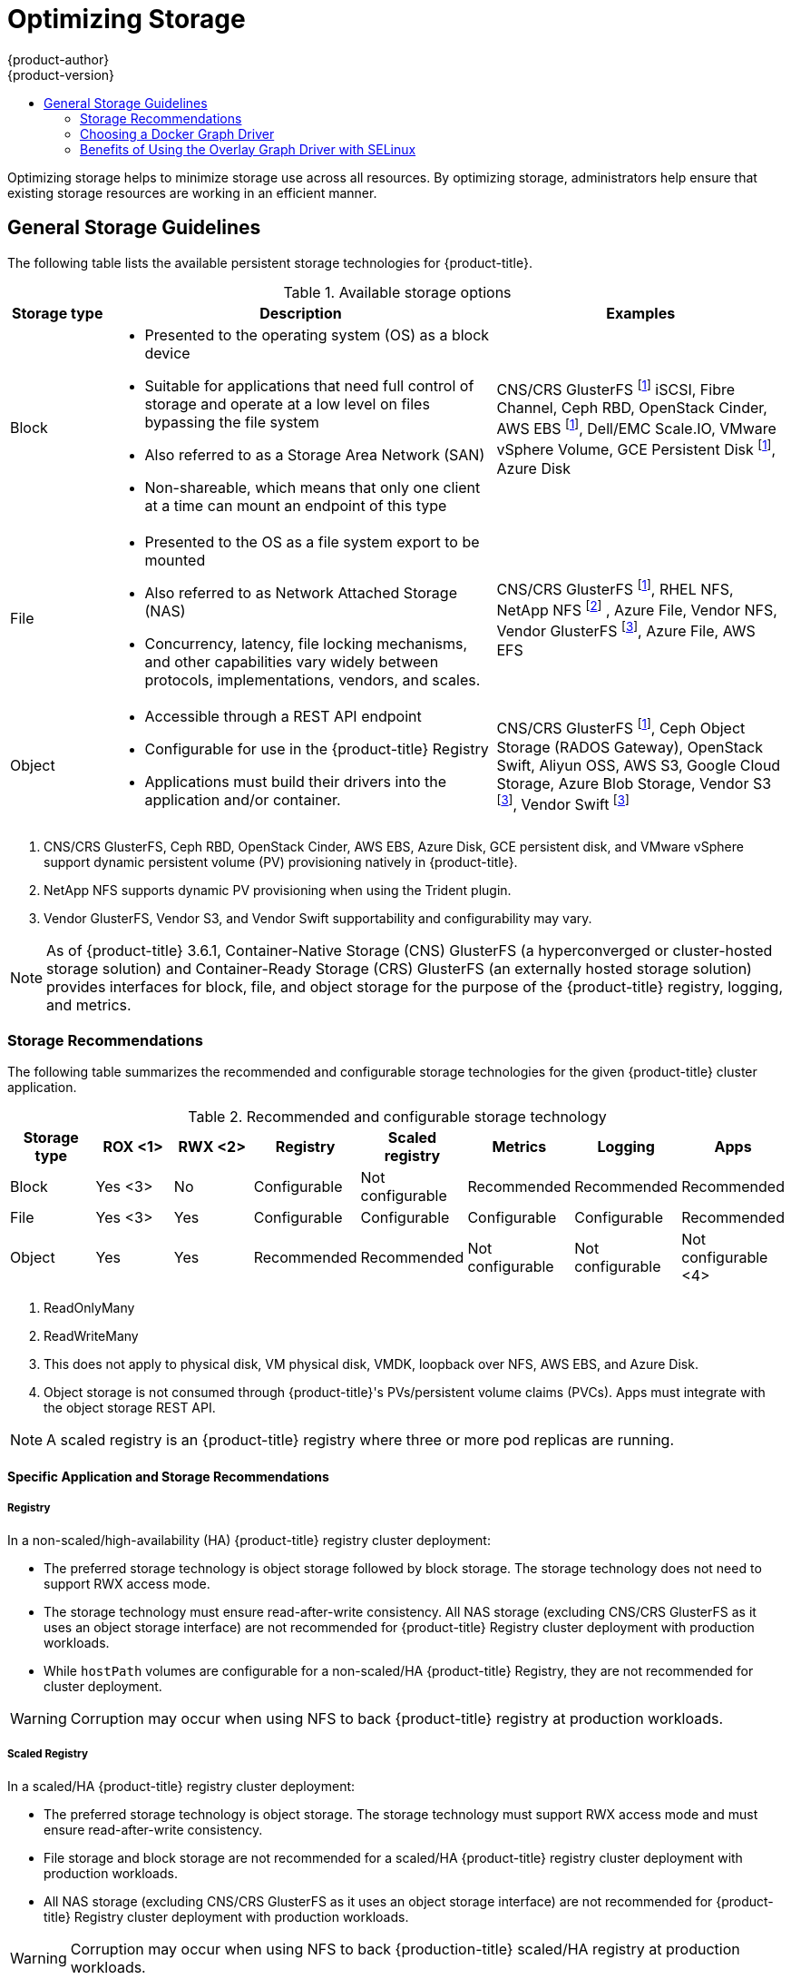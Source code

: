 [[scaling-performance-optimizing-storage]]
= Optimizing Storage
{product-author}
{product-version}
:data-uri:
:icons:
:experimental:
:toc: macro
:toc-title:
:prewrap!:

toc::[]

Optimizing storage helps to minimize storage use across all resources. By optimizing storage,
administrators help ensure that existing storage resources are working in an efficient manner.

[[general-storage-guidelines]]
== General Storage Guidelines

The following table lists the available persistent storage technologies for {product-title}.

.Available storage options
[cols="1,4,3",options="header"]
|===
| Storage type | Description | Examples

|Block
a|* Presented to the operating system (OS) as a block device
* Suitable for applications that need full control of storage and operate at a low level on files
bypassing the file system
* Also referred to as a Storage Area Network (SAN)
* Non-shareable, which means that only one client at a time can mount an endpoint of this type
| CNS/CRS GlusterFS footnoteref:[dynamicPV,CNS/CRS GlusterFS, Ceph RBD, OpenStack Cinder, AWS EBS, Azure Disk, GCE persistent disk, and VMware vSphere support dynamic persistent volume (PV) provisioning natively in {product-title}.]  iSCSI, Fibre Channel, Ceph RBD, OpenStack Cinder, AWS EBS footnoteref:[dynamicPV], Dell/EMC Scale.IO, VMware vSphere Volume, GCE Persistent Disk footnoteref:[dynamicPV], Azure Disk

|File
a| * Presented to the OS as a file system export to be mounted
* Also referred to as Network Attached Storage (NAS)
* Concurrency, latency, file locking mechanisms, and other capabilities vary widely between protocols, implementations, vendors, and scales.
| CNS/CRS GlusterFS footnoteref:[dynamicPV], RHEL NFS, NetApp NFS footnoteref:[netappnfs,NetApp NFS supports dynamic PV provisioning when using the Trident plugin.] , Azure File, Vendor NFS, Vendor GlusterFS footnoteref:[glusterfs, Vendor GlusterFS, Vendor S3, and Vendor Swift supportability and configurability may vary.], Azure File, AWS EFS

| Object
a| * Accessible through a REST API endpoint
* Configurable for use in the {product-title} Registry
* Applications must build their drivers into the application and/or container.
| CNS/CRS GlusterFS footnoteref:[dynamicPV], Ceph Object Storage (RADOS Gateway), OpenStack Swift, Aliyun OSS, AWS S3, Google Cloud Storage, Azure Blob Storage, Vendor S3 footnoteref:[glusterfs], Vendor Swift footnoteref:[glusterfs]
|===

<1> CNS/CRS GlusterFS, Ceph RBD, OpenStack Cinder, AWS EBS, Azure Disk, GCE persistent disk, and VMware vSphere support dynamic persistent
volume (PV) provisioning natively in {product-title}.
<2> NetApp NFS supports dynamic PV provisioning when using the Trident plugin.
<3> Vendor GlusterFS, Vendor S3, and Vendor Swift supportability and configurability may vary.


[NOTE]
====
As of {product-title} 3.6.1, Container-Native Storage (CNS) GlusterFS (a hyperconverged or cluster-hosted storage solution) and Container-Ready Storage (CRS)
GlusterFS (an externally hosted storage solution) provides interfaces for block, file, and object storage for the purpose of the {product-title} registry, logging, and metrics.
====

[[back-end-recommendations]]
=== Storage Recommendations

The following table summarizes the recommended and configurable storage technologies for the given {product-title} cluster application.

.Recommended and configurable storage technology
[options="header"]
|===
|Storage type |ROX <1>|RWX <2>|Registry|Scaled registry| Metrics|Logging|Apps

| Block
| Yes <3>
| No
| Configurable
| Not configurable
| Recommended
| Recommended
| Recommended

| File
| Yes <3>
| Yes
| Configurable
| Configurable
| Configurable
| Configurable
| Recommended

| Object
| Yes
| Yes
| Recommended
| Recommended
| Not configurable
| Not configurable
| Not configurable <4>
|===
<1> ReadOnlyMany
<2> ReadWriteMany
<3> This does not apply to physical disk, VM physical disk, VMDK, loopback over NFS, AWS EBS, and Azure Disk.
<4> Object storage is not consumed through {product-title}'s PVs/persistent volume claims (PVCs). Apps must integrate with the object storage REST API.

[NOTE]
====
A scaled registry is an {product-title} registry where three or more pod replicas are running.
====

[[application-storage-recommendations]]
==== Specific Application and Storage Recommendations

[[registry]]
===== Registry

In a non-scaled/high-availability (HA) {product-title} registry cluster deployment:

* The preferred storage technology is object storage followed by block storage. The
storage technology does not need to support RWX access mode.
* The storage technology must ensure read-after-write consistency. All NAS storage (excluding CNS/CRS GlusterFS as it uses an object storage interface) are not
recommended for {product-title} Registry cluster deployment with production workloads.
* While `hostPath` volumes are configurable for a non-scaled/HA {product-title} Registry, they are not recommended for cluster deployment.

[WARNING]
====
Corruption may occur when using NFS to back {product-title} registry at production workloads.
====

[[scaled-registry]]
===== Scaled Registry

In a scaled/HA {product-title} registry cluster deployment:

* The preferred storage technology is object storage. The storage technology must support RWX access mode and must ensure read-after-write consistency.
* File storage and block storage are not recommended for a scaled/HA {product-title} registry cluster deployment with production workloads.
* All NAS storage (excluding CNS/CRS GlusterFS as it uses an object storage interface) are
not recommended for {product-title} Registry cluster deployment with production workloads.

[WARNING]
====
Corruption may occur when using NFS to back {production-title} scaled/HA registry at production workloads.
====

[[metrics]]
===== Metrics

In an {product-title} hosted metrics cluster deployment:

* The preferred storage technology is block storage.
* It is not recommended to use NAS storage (excluding CNS/CRS GlusterFS as it uses a block storage interface from iSCSI) for hosted metrics cluster deployment with production workloads.

[WARNING]
====
Corruption may occur when using NFS to back hosted metrics at production workloads.
====

[[logging]]
===== Logging

In an {product-title} hosted logging cluster deployment:

* The preferred storage technology is block storage.
* It is not recommended to use NAS storage (excluding CNS/CRS GlusterFS as it uses a block storage interface from iSCSI) for hosted metrics cluster deployment with production workloads.

[WARNING]
====
Corruption may occur when using NFS to back hosted logging at production workloads.
====

[[applications]]
===== Applications

Application use cases vary from application to application, as described in the following examples:

* Storage technologies that support dynamic PV provisioning have low mount time latencies, and are not tied
to nodes to support a healthy cluster.
* NFS does not guarantee read-after-write consistency and is not recommended for applications which require it.
* Applications that depend on writing to the same, shared NFS export may experience issues with production workloads.

[[other-storage-recommendations]]
==== Other Specific Application Storage Recommendations

* {product-title} Internal *etcd*: For the best etcd reliability, the lowest consistent latency storage technology is preferable.
* OpenStack Cinder: OpenStack Cinder tends to be adept in ROX access mode use cases.
* Databases: Databases (RDBMSs, NoSQL DBs, etc.) tend to perform best with dedicated block storage.

[[choosing-a-docker-graph-driver]]
=== Choosing a Docker Graph Driver

Docker stores images and containers in a graph driver (a pluggable storage
technology), such as `DeviceMapper`, `Overlay`, and `Btrfs`. Each have advantages and
disadvantages. For example, `Overlay` is faster than `DeviceMapper` at starting and
stopping containers, but is not Portable Operating System Interface for Unix (POSIX) compliant because of the architectural
limitations of a union file system, and does not yet support SELinux.

For more information about `Overlay`, including supportability and usage caveats, see the
link:https://access.redhat.com/documentation/en-US/Red_Hat_Enterprise_Linux/7/html-single/7.3_Release_Notes/index.html#technology_previews_file_systems[Red Hat Enterprise Linux (RHEL) 7 Release Notes].

In production environments, using a Logical Volume Management (LVM) thin pool on top of regular block
devices (not loop devices) for container images and container root file system
storage is recommended.

[NOTE]
====
Using a loop device can affect performance issues. While you can still
continue to use it, Docker logs a warning message. For example:

----
devmapper: Usage of loopback devices is strongly discouraged for production use.
Please use `--storage-opt dm.thinpooldev` or use `man docker` to refer to
dm.thinpooldev section.
----
====

To ease Docker storage configuration, use the `docker-storage-setup` utility, which automates much of the configuration details:

. If you had a separate disk drive dedicated to Docker storage (for example,
*_/dev/xvdb_*), add the following to the *_/etc/sysconfig/docker-storage-setup_*
file:
+
----
DEVS=/dev/xvdb
VG=docker_vg
----

. Restart the `docker-storage-setup` service:
+
----
# systemctl restart docker-storage-setup
----
+
After the restart, `docker-storage-setup` sets up a volume group named
`docker_vg` and creates a thin-pool logical volume. Documentation for thin
provisioning on RHEL is available in the
link:https://access.redhat.com/documentation/en-US/Red_Hat_Enterprise_Linux/7/html-single/Logical_Volume_Manager_Administration/index.html[LVM
Administrator Guide]. View the newly created volumes with the `lsblk` command:
+
----
# lsblk /dev/xvdb
NAME MAJ:MIN RM SIZE RO TYPE MOUNTPOINT
xvdb 202:16 0 20G 0 disk
└─xvdb1 202:17 0 10G 0 part
  ├─docker_vg-docker--pool_tmeta 253:0 0 12M 0 lvm
  │ └─docker_vg-docker--pool 253:2 0 6.9G 0 lvm
  └─docker_vg-docker--pool_tdata 253:1 0 6.9G 0 lvm
  └─docker_vg-docker--pool 253:2 0 6.9G 0 lvm
----
+
[NOTE]
====
Thin-provisioned volumes are not mounted and have no file system (individual
containers do have an XFS file system), thus they do not show up in `df` output.
====

. To verify that Docker is using an LVM thin pool, and to monitor disk space
utilization, use the `docker info` command. The `Pool Name` corresponds with
the `VG` you specified in *_/etc/sysconfig/docker-storage-setup_*:
+
----
# docker info | egrep -i 'storage|pool|space|filesystem'
Storage Driver: devicemapper
 Pool Name: docker_vg-docker--pool
 Pool Blocksize: 524.3 kB
 Backing Filesystem: xfs
 Data Space Used: 62.39 MB
 Data Space Total: 6.434 GB
 Data Space Available: 6.372 GB
 Metadata Space Used: 40.96 kB
 Metadata Space Total: 16.78 MB
 Metadata Space Available: 16.74 MB
----

By default, a thin pool is configured to use 40% of the underlying block device.
As you use the storage, LVM automatically extends the thin pool up to 100%. This
is why the `Data Space Total` value does not match the full size of the
underlying LVM device. This auto-extend technique was used to unify the storage
approach taken in both Red Hat Enterprise Linux and Red Hat Atomic Host, which
only uses a single partition.

In development, Docker in Red Hat distributions defaults to a
loopback mounted sparse file. To see if your system is using the loopback mode:

----
# docker info|grep loop0
 Data file: /dev/loop0
refarch-feedback@redhat.com 16 www.redhat.com
----

[IMPORTANT]
====
Red Hat strongly recommends using the `DeviceMapper` storage driver in thin-pool mode for production workloads.
====

`Overlay` is also supported for Docker use cases as of Red Hat Enterprise Linux
7.2, and provides faster start up time and page cache sharing, which can
potentially improve density by reducing overall memory utilization.

[[benefits-of-using-the-overlay-graph-driver]]
=== Benefits of Using the Overlay Graph Driver with SELinux

The default Docker storage configuration on Red Hat Enterprise Linux continues to be `DeviceMapper`. While the use of `Overlay` as the container's
storage technology is under evaluation, moving Red Hat Enterprise Linux to `Overlay` as the default in future releases is under consideration. As of Red Hat Enterprise Linux 7.2, `Overlay` became a
supported graph driver. As of Red Hat Enterprise Linux 7.4, SELinux and the `Overlay2` graph driver
became a supported combination.

The main advantage of the `Overlay` file system is Linux page cache sharing among
containers sharing an image on the same node. This attribute of `Overlay` leads to
reduced input/output (I/O) during container startup (and, thus, faster container
startup time by several hundred milliseconds), as well as reduced memory usage
when similar images are running on a node. Both of these results are beneficial
in many environments, especially those with the goal of optimizing for density
and have high container churn rate (such as a build farm), or those that have
significant overlap in image content.

Page cache sharing is not possible with `DeviceMapper` because thin-provisioned devices are allocated on a per-container basis.
